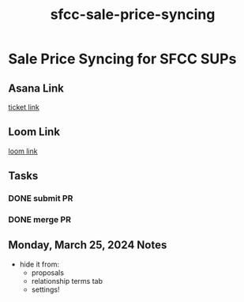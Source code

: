 :PROPERTIES:
:ID:       5af9e0af-36ce-4428-8e06-b240fca029c4
:END:
#+title: sfcc-sale-price-syncing
#+filetags: :asana-ticket:
* Sale Price Syncing for SFCC SUPs

** Asana Link
[[https://app.asana.com/0/1206638458613086/1206815229551851][ticket link]]

** Loom Link
[[][loom link]]

** Tasks
*** DONE submit PR
*** DONE merge PR

** Monday, March 25, 2024 Notes
 - hide it from:
   - proposals
   - relationship terms tab
   - settings!
